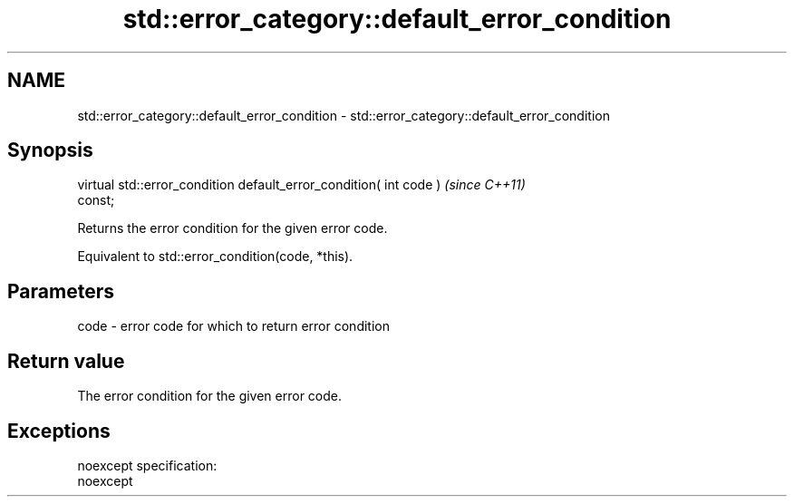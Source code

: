 .TH std::error_category::default_error_condition 3 "Nov 25 2015" "2.0 | http://cppreference.com" "C++ Standard Libary"
.SH NAME
std::error_category::default_error_condition \- std::error_category::default_error_condition

.SH Synopsis
   virtual std::error_condition default_error_condition( int code )       \fI(since C++11)\fP
   const;

   Returns the error condition for the given error code.

   Equivalent to std::error_condition(code, *this).

.SH Parameters

   code - error code for which to return error condition

.SH Return value

   The error condition for the given error code.

.SH Exceptions

   noexcept specification:  
   noexcept
     
